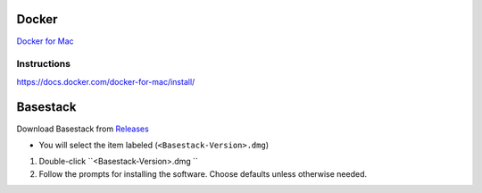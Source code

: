 
Docker
----- 


`Docker for Mac <https://docs.docker.com/docker-for-mac/>`_

Instructions
######

https://docs.docker.com/docker-for-mac/install/


Basestack
-----

Download Basestack from `Releases <"https://github.com/Merritt-Brian/Basestack/releases">`_

- You will select the item labeled (``<Basestack-Version>.dmg``)

1. Double-click ``<Basestack-Version>.dmg ``
2. Follow the prompts for installing the software. Choose defaults unless otherwise needed.
